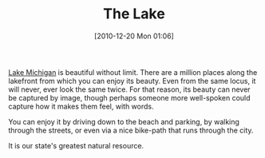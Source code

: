 #+POSTID: 5450
#+DATE: [2010-12-20 Mon 01:06]
#+OPTIONS: toc:nil num:nil todo:nil pri:nil tags:nil ^:nil TeX:nil
#+CATEGORY: Article
#+TAGS: philosophy
#+TITLE: The Lake

[[http://en.wikipedia.org/wiki/Lake_Michigan][Lake Michigan]] is beautiful without limit. There are a million places along the lakefront from which you can enjoy its beauty. Even from the same locus, it will never, ever look the same twice. For that reason, its beauty can never be captured by image, though perhaps someone more well-spoken could capture how it makes them feel, with words.

You can enjoy it by driving down to the beach and parking, by walking through the streets, or even via a nice bike-path that runs through the city. 

It is our state's greatest natural resource.



